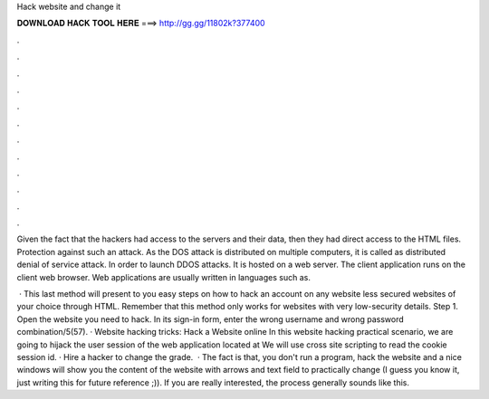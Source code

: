 Hack website and change it



𝐃𝐎𝐖𝐍𝐋𝐎𝐀𝐃 𝐇𝐀𝐂𝐊 𝐓𝐎𝐎𝐋 𝐇𝐄𝐑𝐄 ===> http://gg.gg/11802k?377400



.



.



.



.



.



.



.



.



.



.



.



.

Given the fact that the hackers had access to the servers and their data, then they had direct access to the HTML files. Protection against such an attack. As the DOS attack is distributed on multiple computers, it is called as distributed denial of service attack. In order to launch DDOS attacks. It is hosted on a web server. The client application runs on the client web browser. Web applications are usually written in languages such as.

 · This last method will present to you easy steps on how to hack an account on any website less secured websites of your choice through HTML. Remember that this method only works for websites with very low-security details. Step 1. Open the website you need to hack. In its sign-in form, enter the wrong username and wrong password combination/5(57). · Website hacking tricks: Hack a Website online In this website hacking practical scenario, we are going to hijack the user session of the web application located at  We will use cross site scripting to read the cookie session id. · Hire a hacker to change the grade.  · The fact is that, you don't run a program, hack the website and a nice windows will show you the content of the website with arrows and text field to practically change (I guess you know it, just writing this for future reference ;)). If you are really interested, the process generally sounds like this.
